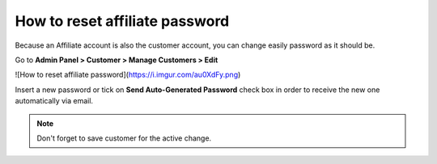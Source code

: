 How to reset affiliate password
================================

Because an Affiliate account is also the customer account, you can change easily password as it should be.

Go to **Admin Panel > Customer > Manage Customers > Edit**

![How to reset affiliate password](https://i.imgur.com/au0XdFy.png)

Insert a new password or tick on **Send Auto-Generated Password** check box in order to receive the new one automatically via email.

.. Note::
   Don't forget to save customer for the active change. 
